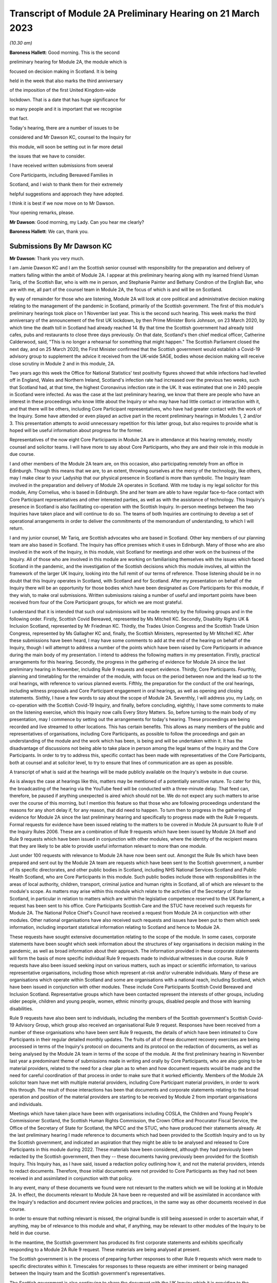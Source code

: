 Transcript of Module 2A Preliminary Hearing on 21 March 2023
============================================================

*(10.30 am)*

**Baroness Hallett**: Good morning.    This is the second

preliminary hearing for Module 2A, the module which is

focused on decision making in Scotland.        It is being

held in the week that also marks the third anniversary

of the imposition of the first United Kingdom-wide

lockdown.    That is a date that has huge significance for

so many people and it is important that we recognise

that fact.

Today's hearing, there are a number of issues to be

considered and Mr Dawson KC, counsel to the Inquiry for

this module, will soon be setting out in far more detail

the issues that we have to consider.

I have received written submissions from several

Core Participants, including Bereaved Families in

Scotland, and I wish to thank them for their extremely

helpful suggestions and approach they have adopted.

I think it is best if we now move on to Mr Dawson.

Your opening remarks, please.

**Mr Dawson**: Good morning, my Lady.       Can you hear me clearly?

**Baroness Hallett**: We can, thank you.

Submissions By Mr Dawson KC
---------------------------

**Mr Dawson**: Thank you very much.

I am Jamie Dawson KC and I am the Scottish senior counsel with responsibility for the preparation and delivery of matters falling within the ambit of Module 2A.    I appear at this preliminary hearing along with my learned friend Usman Tariq, of the Scottish Bar, who is with me in person, and Stephanie Painter and Bethany Condron of the English Bar, who are with me, all part of the counsel team in Module 2A, the focus of which is and will be on Scotland.

By way of remainder for those who are listening, Module 2A will look at core political and administrative decision making relating to the management of the pandemic in Scotland, primarily of the Scottish government.   The first of this module's preliminary hearings took place on 1 November last year.     This is the second such hearing. This week marks the third anniversary of the announcement of the first UK lockdown, by then Prime Minister Boris Johnson, on 23 March 2020, by which time the death toll in Scotland had already reached 14. By that time the Scottish government had already told cafes, pubs and restaurants to close three days previously.   On that date, Scotland's then chief medical officer, Catherine Calderwood, said, "This is no longer a rehearsal for something that might happen." The Scottish Parliament closed the next day, and on 25 March 2020, the First Minister confirmed that the Scottish government would establish a Covid-19 advisory group to supplement the advice it received from the UK-wide SAGE, bodies whose decision making will receive close scrutiny in Module 2 and in this module, 2A.

Two years ago this week the Office for National Statistics' test positivity figures showed that while infections had levelled off in England, Wales and Northern Ireland, Scotland's infection rate had increased over the previous two weeks, such that Scotland had, at that time, the highest Coronavirus infection rate in the UK.   It was estimated that one in 240 people in Scotland were infected. As was the case at the last preliminary hearing, we know that there are people who have an interest in these proceedings who know little about the Inquiry or who may have had little contact or interaction with it, and that there will be others, including Core Participant representatives, who have had greater contact with the work of the Inquiry. Some have attended or even played an active part in the recent preliminary hearings in Modules 1, 2 and/or 3.   This presentation attempts to avoid unnecessary repetition for this latter group, but also requires to provide what is hoped will be useful information about progress for the former.

Representatives of the now eight Core Participants in Module 2A are in attendance at this hearing remotely, mostly counsel and solicitor teams.   I will have more to say about Core Participants, who they are and their role in this module in due course.

I and other members of the Module 2A team are, on this occasion, also participating remotely from an office in Edinburgh.   Though this means that we are, to an extent, throwing ourselves at the mercy of the technology, like others, may I make clear to your Ladyship that our physical presence in Scotland is more than symbolic.   The Inquiry team involved in the preparation and delivery of Module 2A operates in Scotland.   With me today is my legal solicitor for this module, Amy Cornelius, who is based in Edinburgh.    She and her team are able to have regular face-to-face contact with Core Participant representatives and other interested parties, as well as with the assistance of technology. This Inquiry's presence in Scotland is also facilitating co-operation with the Scottish Inquiry. In-person meetings between the two Inquiries have taken place and will continue to do so. The teams of both Inquiries are continuing to develop a set of operational arrangements in order to deliver the commitments of the memorandum of understanding, to which I will return.

I and my junior counsel, Mr Tariq, are Scottish advocates who are based in Scotland.   Other key members of our planning team are also based in Scotland.    The Inquiry has office premises which it uses in Edinburgh. Many of those who are also involved in the work of the Inquiry, in this module, visit Scotland for meetings and other work on the business of the Inquiry.     All of those who are involved in this module are working on familiarising themselves with the issues which faced Scotland in the pandemic, and the investigation of the Scottish decisions which this module involves, all within the framework of the larger UK Inquiry, looking into the full remit of our terms of reference. Those listening should be in no doubt that this Inquiry operates in Scotland, with Scotland and for Scotland. After my presentation on behalf of the Inquiry there will be an opportunity for those bodies which have been designated as Core Participants for this module, if they wish, to make oral submissions.    Written submissions raising a number of useful and important points have been received from four of the Core Participant groups, for which we are most grateful.

I understand that it is intended that such oral submissions will be made remotely by the following groups and in the following order.       Firstly, Scottish Covid Bereaved, represented by Ms Mitchell KC. Secondly, Disability Rights UK & Inclusion Scotland, represented by Mr Friedman KC.       Thirdly, the Trades Union Congress and the Scottish Trade Union Congress, represented by Ms Gallagher KC and, finally, the Scottish Ministers, represented by Mr Mitchell KC. After these submissions have been heard, I may have some comments to add at the end of the hearing on behalf of the Inquiry, though I will attempt to address a number of the points which have been raised by Core Participants in advance during the main body of my presentation. I intend to address the following matters in my presentation.   Firstly, practical arrangements for this hearing.   Secondly, the progress in the gathering of evidence for Module 2A since the last preliminary hearing in November, including Rule 9 requests and expert evidence.   Thirdly, Core Participants.      Fourthly, planning and timetabling for the remainder of the module, with focus on the period between now and the lead up to the oral hearings, with reference to various planned events.   Fifthly, the preparation for the conduct of the oral hearings, including witness proposals and Core Participant engagement in oral hearings, as well as opening and closing statements. Sixthly, I have a few words to say about the scope of Module 2A.   Seventhly, I will address you, my Lady, on co-operation with the Scottish Covid-19 Inquiry, and finally, before concluding, eighthly, I have some comments to make on the listening exercise, which this Inquiry now calls Every Story Matters. So, before turning to the main body of my presentation, may I commence by setting out the arrangements for today's hearing. These proceedings are being recorded and live streamed to other locations.   This has certain benefits. This allows as many members of the public and representatives of organisations, including Core Participants, as possible to follow the proceedings and gain an understanding of the module and the work which has been, is being and will be undertaken within it. It has the disadvantage of discussions not being able to take place in person among the legal teams of the Inquiry and the Core Participants.   In order to try to address this, specific contact has been made with representatives of the Core Participants, both at counsel and at solicitor level, to try to ensure that lines of communication are as open as possible.

A transcript of what is said at the hearings will be made publicly available on the Inquiry's website in due course.

As is always the case at hearings like this, matters may be mentioned of a potentially sensitive nature.     To cater for this, the broadcasting of the hearing via the YouTube feed will be conducted with a three-minute delay.    That feed can, therefore, be paused if anything unexpected is aired which should not be.   We do not expect any such matters to arise over the course of this morning, but I mention this feature so that those who are following proceedings understand the reasons for any short delay if, for any reason, that did need to happen. To turn then to progress in the gathering of evidence for Module 2A since the last preliminary hearing and specifically to progress made with the Rule 9 requests. Formal requests for evidence have been issued relating to the matters to be covered in Module 2A pursuant to Rule 9 of the Inquiry Rules 2006.     These are a combination of Rule 9 requests which have been issued by Module 2A itself and Rule 9 requests which have been issued in conjunction with other modules, where the identity of the recipient means that they are likely to be able to provide useful information relevant to more than one module.

Just under 100 requests with relevance to Module 2A have now been sent out.   Amongst the Rule 9s which have been prepared and sent out by the Module 2A team are requests which have been sent to the Scottish government, a number of its specific directorates, and other public bodies in Scotland, including NHS National Services Scotland and Public Health Scotland, who are Core Participants in this module.   Such public bodies include those with responsibilities in the areas of local authority, children, transport, criminal justice and human rights in Scotland, all of which are relevant to the module's scope. As matters may arise within this module which relate to the activities of the Secretary of State for Scotland, in particular in relation to matters which are within the legislative competence reserved to the UK Parliament, a request has been sent to his office. Core Participants Scottish Care and the STUC have received such requests for Module 2A.   The National Police Chief's Council have received a request from Module 2A in conjunction with other modules. Other national organisations have also received such requests and issues have been put to them which seek information, including important statistical information relating to Scotland and hence to Module 2A.

These requests have sought extensive documentation relating to the scope of the module.   In some cases, corporate statements have been sought which seek information about the structures of key organisations in decision making in the pandemic, as well as broad information about their approach. The information provided in these corporate statements will form the basis of more specific individual Rule 9 requests made to individual witnesses in due course. Rule 9 requests have also been issued seeking input on various matters, such as impact or scientific information, to various representative organisations, including those which represent at-risk and/or vulnerable individuals.   Many of these are organisations which operate within Scotland and some are organisations with a national reach, including Scotland, which have been issued in conjunction with other modules.     These include Core Participants Scottish Covid Bereaved and Inclusion Scotland.   Representative groups which have been contacted represent the interests of other groups, including older people, children and young people, women, ethnic minority groups, disabled people and those with learning disabilities.

Rule 9 requests have also been sent to individuals, including the members of the Scottish government's Scottish Covid-19 Advisory Group, which group also received an organisational Rule 9 request.   Responses have been received from a number of these organisations who have been sent Rule 9 requests, the details of which have been intimated to Core Participants in their regular detailed monthly updates. The fruits of all of these document recovery exercises are being processed in terms of the Inquiry's protocol on documents and its protocol on the redaction of documents, as well as being analysed by the Module 2A team in terms of the scope of the module. At the first preliminary hearing in November last year a predominant theme of submissions made in writing and orally by Core Participants, who are also going to be material providers, related to the need for a clear plan as to when and how document requests would be made and the need for careful coordination of that process in order to make sure that it worked efficiently. Members of the Module 2A solicitor team have met with multiple material providers, including Core Participant material providers, in order to work this through.   The result of those interactions has been that documents and corporate statements relating to the broad operation and position of the material providers are starting to be received by Module 2 from important organisations and individuals.

Meetings which have taken place have been with organisations including COSLA, the Children and Young People's Commissioner Scotland, the Scottish Human Rights Commission, the Crown Office and Procurator Fiscal Service, the Office of the Secretary of State for Scotland, the NPCC and the STUC, who have produced their statements already. At the last preliminary hearing I made reference to documents which had been provided to the Scottish Inquiry and to us by the Scottish government, and indicated an aspiration that they might be able to be analysed and released to Core Participants in this module during 2022. These materials have been considered, although they had previously been redacted by the Scottish government, then they -- these documents having previously been provided for the Scottish Inquiry.    This Inquiry has, as I have said, issued a redaction policy outlining how it, and not the material providers, intends to redact documents.   Therefore, those initial documents were not provided to Core Participants as they had not been received in and assimilated in conjunction with that policy.

In any event, many of these documents we found were not relevant to the matters which we will be looking at in Module 2A.   In effect, the documents relevant to Module 2A have been re-requested and will be assimilated in accordance with the Inquiry's redaction and document review policies and practices, in the same way as other documents received in due course.

In order to ensure that nothing relevant is missed, the original bundle is still being assessed in order to ascertain what, if anything, may be of relevance to this module and what, if anything, may be relevant to other modules of the Inquiry to be held in due course.

In the meantime, the Scottish government has produced its first corporate statements and exhibits specifically responding to a Module 2A Rule 9 request. These materials are being analysed at present.

The Scottish government is in the process of preparing further responses to other Rule 9 requests which were made to specific directorates within it. Timescales for responses to these requests are either imminent or being managed between the Inquiry team and the Scottish government's representatives.

The Scottish government is also continuing to share the document with the UK Inquiry which it is providing to the Scottish Inquiry.   It is also being analysed -- these documents are also being analysed by us for their relevance to matters being looked at in Module 2A.    Any material produced in that way, whether relevant for Module 2A or not, will also be available for other modules of our Inquiry, both now and in the future.

All of this work will lead to documents received from the Scottish government via any of these routes which are relevant to Module 2A being disclosed to Core Participants in this module in due course. At the last preliminary hearing submissions were made by the TUC and others in connection with the importance of assessing the impact of the pandemic and, indeed, the impact of measures taken by the government in Scotland to seek to reduce transmission, in particular, on various sectors of society, including those at risk, the vulnerable, including minority ethnic groups. We agree that, as part of our assessment of the appropriateness of the high level of political decisions and measures taken by the government in Scotland to control the pandemic, it will be necessary to assess the extent to which appropriate account was taken of the impact which existing measures were having or had had on transmission and outcome.

As we intimated at the last preliminary hearing, detailed consideration of the impact of the pandemic on specific areas of national life will come in subsequent modules.   However, as a basis for our understanding of the impact of the decisions with which this module is concerned, we have sought input so far from 51 organisations which are representatives of different sectors of Scottish society, seeking their views, amongst other things, on the impact on these sectors of the pandemic but also the impact of those decisions. Statistical evidence, both in the form of raw data and also expert analysis of it will, we anticipate, also provide us with important insights into these issues. In our counsel to the Inquiry note issued to Core Participants in advance of this preliminary hearing we asked Core Participants to propose the identities of organisations to which further Rule 9 requests might be issued.    Some have very helpfully done so.   Including Scottish Covid Bereaved and the TUC, STUC. Some of these are receiving active further consideration but I can provide the following information which I hope to be relevant to the suggestions which have been made:

The Core Participants have provided details of experts in various fields, either based on the fact that they provided advice for Scottish government or on the basis that they have provided commentary on the political decisions taken to control the pandemic in Scotland.

These suggestions are all helpful and will be or have been considered.   The details of their roles, relevant publications and the explanations as to what the Core Participants think these potential witnesses might add to the module are all particularly helpful. Some, like Professor Stephen Reicher have already been contacted by the Inquiry for a Rule 9 response. Similarly, suggestions have been provided as to ministers who might be contacted for individual Rule 9 responses in this module.   An analysis has already been done by the module team of key ministerial decision makers within and advisers to Scottish government, which has been cross-referenced with these helpful CP proposals. As regards organisations which may be able to provide information about the impact of political decisions on ethnic minorities and other matters which may fall within the scope of this module, various helpful suggestions have been made by our Core Participants about groups that might be contacted in this regard.    Module 2A has already sent Rule 9 requests to the Coalition for Racial Equality and Rights, a group which aims to tackle structural racism in Scotland, and Black and ... [Minority] Infrastructure Scotland, a Scotland-wide umbrella body for ethnic minority voluntary organisations.    Both groups were represented on the Expert Reference Group on Covid-19 and Ethnicity, established by the Scottish government, which was disbanded in November 2020. Both groups have published in connection with aspects of the pandemic and its effects on ethnic minority groups in Scotland, which suggest to us that they may well be of assistance to the Inquiry in connection with this important aspect of our module. A similar request has been sent to the Runnymede Trust, a leading think tank on matters relating to race in the UK.     That organisation publishes materials relating to Scotland, and so we believe also that it may be able to contribute to the Inquiry's work in this part of this module. Scottish Covid Bereaved have made the helpful suggestion that we seek input from various organisations in Scotland which work on behalf of refugees and asylum seekers, including Refugees for Justice, which we have not done to date.   That is an organisation, as we understand it, of asylum seekers and refugees which was formed in the aftermath of the Park Inn Hotel tragedy in June 2020, where an asylum seeker was shot dead by police in central Glasgow.

Scottish Covid Bereaved make the valid general point that they consider it to be of particular importance that this Inquiry looks at issues relating to immigration and asylum, given the fact that these are generally reserved matters and thus may well fall beyond the scope of the Scottish Inquiry. This point is, in our view, well made.    The issues of how these matters fall within the modular planning of the Inquiry as a whole is currently receiving active consideration by the Inquiry team.   We will, of course, keep Scottish Covid Bereaved and other Core Participants informed about progress in this regard. Similar considerations apply to suggestions helpfully made about charities which work in the field of homelessness in Scotland. The other suggestions made by Core Participants are being actively considered.   For some, whose area of interest is already being covered by other similar organisations, it may be that the possibility of contacting them will be reviewed once those other organisations have responded and an analysis can be undertaken of whether any additional material is required.   This appears to us to be the best way to balance thoroughness and avoid unnecessary expense in investigation, as your Ladyship requires to do.

The point appears to be well made, in our view, by the STUC, where they say that some of the national organisations who have been contacted by the Inquiry to this point may or may not be able to provide adequate information about Scotland or information specific enough about certain at-risk groups for our purposes in this module.   We accept the possibility that this assertion may prove to be right and we maintain an open mind to contacting other groups if the responses which we do receive prove inadequate for our purposes on these or other grounds. Examples of suggestions which have been helpfully made where we await the response of other groups include those made in the fields of women's rights, LGBT Youth Scotland, YouthLink Scotland, Alzheimer Scotland, and Care Home Relatives Scotland. I would like to make clear, however, both that these suggestions which have been made by Core Participants are very helpful, and that work has already been done on finding out more about these suggested organisations to the extent that they were not familiar to us already.

As far as expert evidence is concerned, draft expert reports which cover material relevant to Module 2A have been received from experts, firstly, in the field of political structures of devolution within the UK and mechanisms for inter-governmental decision making between the UK government and the devolved administrations during the pandemic, from Professor Ailsa Henderson from the University of Edinburgh, and, secondly, international data relating to the pandemic from Professor Thomas Hale from the University of Oxford. These are receiving consideration from the Inquiry legal teams and from the modern Module 2A legal team insofar as they relate to matters pertinent to its scope. A further report with some relevance to Module 2A instructed by Module 2 has been received concerning the decision-making structures of the UK government in an emergency.   The instruction of a similar report relating to the Scottish government is currently actively being considered. A report has been instructed but not yet received on the access to and use of data by the UK government and the devolved administrations during the Covid-19 pandemic from Gavin Freeguard, former programme director and head of data and transparency at the Institute for Government.   It is due to be received in draft form this month.    On receipt, we will analyse its content for the extent to which it covers Scottish issues potentially within his expertise arising in this module.     It will be necessary for us to adduce expert evidence on this important subject, be it from Mr Freeguard or otherwise.

Following disclosure of the draft expert reports which are relevant to Module 2A, Core Participants in this module will be invited to propose points of clarification or new matters to be raised with each expert.    Further information about that process and its timing will be provided to Core Participants in due course. In the preliminary in Module 2 you heard submissions my Lady about the need for an expert to deal with the issue of structural racism and discrimination.     In your note dated 9 March of this year you have dealt with submissions on this subject between paragraphs 14 and 37. Like the scope of Module 2, paragraph 3 of the outline scope for Module 2A indicates that in this module we will address the identification of vulnerable and other at-risk groups in Scotland and the assessment of the likely impact of the contemplated non-pharmaceutical interventions on such groups in light of existing inequalities.

In your ruling of 9 March you made clear that in Module 2A, as in other Module 2s, requests for evidence from relevant bodies or decision makers and those issued to representative organisations have sought information relating to the extent of pre-existing racism or other discrimination for vulnerable or at-risk groups as part of the exercise of investigating the extent to which and the reasons why those in those groups suffered a greater impact as a result of political decisions made around the management of the pandemic. At paragraph 32 of your ruling you concluded, my Lady, that it would be appropriate for an expert or experts to provide an opinion on the issue of pre-pandemic structural racism, with the caveat at paragraph 33 that it is not within the remit of the Inquiry to conduct an inquiry into institutional racism. At paragraph 37 you directed that the Inquiry team should look to the same issues relating to other forms of pre-existing discrimination.       Our proposal to you, my Lady, is that you adopt the same approach to the issue of pre-existing structural racism and other forms of discrimination in Scotland.    We wish to emphasise, my Lady, that this is an issue to which we are very alive in this module.     It is, as I have said, part of our outline scope, as it is for Module 2.     We are also alive to the fact that it gives rise to issues which, in our view, will merit separate and particular attention from a Scottish perspective.     This may arise from the different ethnic groups in Scotland, the different proportion of the Scottish population made up by people from ethnic minority backgrounds when compared to the rest of the UK, their particular circumstances and vulnerabilities, or the particular affects of infection on them. The different effects of the pandemic on this and other at-risk groups is recognised in chapter 7 of the Scottish government's report on Scotland's Wellbeing: The Impact of COVID-19, which states that: "The pandemic has produced disproportionate impacts across a range of outcomes for a number of groups. These include households on low incomes or in poverty, low-paid workers, children and young people, older people, disabled people, minority ethnic groups and women.     These groups also overlap, which may compound the impact its for some." As I have indicated, the impact in this area has already been addressed in Rule 9s which have gone out to relevant organisations we believe with knowledge of the position in Scotland.   Each of the directorates of the Scottish government and the Scottish government itself have been asked about what regard was had to groups with protected characteristics and other at-risk or vulnerable people, including ethnic minority groups, both in making decisions about non-pharmaceutical interventions and also in enacting legislation and regulations. The Rule 9 sent to the Scottish government's Equality, Inclusion and Human Rights Directorate included more detailed questions about consideration of protected characteristic groups. Other individuals and groups outside of Scottish government, including the Scottish Covid-19 Advisory Group, the Chief Medical Officer for Scotland, the Children and Young People's Commissioner Scotland, the STUC, COSLA, NHS NSS and Public Health Scotland have been asked what information they compiled relating to those with protected characteristics and other at-risk or vulnerable groups, what information or advice they provided to the Scottish government in that regard, and details of any other communications they had with the Scottish government about these groups. Whether a thorough investigation of the impact of high-level political decision making on these outcomes will be assisted by an expert instructed in common with other modules, or whether it will require an expert who looks at the particular Scottish considerations will be a matter which will be given our careful attention. Thus, we invite that you direct, as in Module 2, that expert evidence should be commissioned in connection with pre-existing structural racism in Scotland and that consideration be given by Module 2A Inquiry team as to whether this should be achieved by the instruction of the same expert or experts as will be instructed for Module 2 or a separate expert or experts. A similar direction relating to the issue of other forms of pre-existing discrimination can also be made, we say, with a similar direction as to consideration being given to the identity of the expert or experts who might opine on Scottish issues in that regard. In general terms, experts have thus been instructed to provide reports on matters which stretch across modules where appropriate.   We are, however, alive to the possibility that particular considerations arise in the Scottish context which may, for various reasons, require the instruction of separate experts, either because of those different considerations and/or the limitation of the ability of cross-modular experts to opine on them.

So far the majority of the helpful suggestions which have been made by Core Participants have been for factual witnesses, whom they say the Inquiry should approach for evidence.

We would be happy to receive informal suggestions from Core Participants as to experts whom they suggest the Inquiry should consider instructing for expert input into Module 2A, either by way of an area which may merit separate consideration in Scotland and/or by way of specific individuals who might be suitably qualified to perform that role.

These will, of course, be considered in accordance with the obligation that we have to consider fairness and economy under section 17 of the 2005 Act.

My Lady, I now intend to move on to saying something about my next section, which relates to Core Participants.

Since the first preliminary hearing in November, Core Participants status for Module 2A was granted jointly to Disability Rights UK and Inclusion Scotland on 16 November of last year.

In your determination granting their application you reiterated, my Lady, the importance to the module of the investigation to the extent to which the Scottish government considered at-risk people, including disabled people, when making decisions in response to the pandemic.

You specifically repeated your ongoing commitment, as set out in the terms of reference and indeed your opening statement, that inequalities will be at the forefront of the Inquiry's investigations.

Both organisations are represented at this hearing by Mr Friedman KC, who has submitted a helpful and full submission about his clients' aspirations and suggestions for the module, which have been and continue to be taken into account and acted upon. In addition, on 10 February of this year, your Ladyship issued a supplemental determination confirming that the designation of the TUC and the STUC which had previously been made was a joint designation, as more detail about the particular roles, constitutions and practices of those bodies became apparent.     They are both represented at this hearing by my learned friend Ms Gallagher KC, who has also provided a helpful and full written submission. At the preliminary hearing in November last year the Core Participants rightly wished to be appraised as to how the Inquiry intended to keep them informed about the progress of the Inquiry team in this module.    The legal team has provided monthly updates in December of last year and in January and February of this year.    These have provided detailed explanations of the work which has been done and the progress which has been achieved in this module over that period.

As I have said, those Core Participants who are also material providers, have been consulted with by the Inquiry staff around the way in which the Inquiry wishes them to produce their documents as they requested should happen at the time of the last preliminary hearing in November. I will come to timetabling in a moment, which will include certain information specifically relevant to Core Participants in this module, but I would like to make it clear to the Core Participants that the preliminary hearings are not the only opportunity for them to contribute and make suggestions about the operation of this module.   Lines of communications have been established, in particular at solicitor and counsel levels, and we invite the representatives of Core Participants to use those methods to approach us with suggestions as to how they might contribute further to the process. To move, then, to planning and timetabling for the remainder of the module, and specifically the period between now and the lead-up to the oral hearings.

At the last preliminary hearing, Core Participants were understandably keen that we should set out our plan as to when the public hearings in Module 2A would take place.   A particular consideration which applied to Scotland, the Scottish Core Participants, and the Scottish public, relates to the coordination of the hearings of the two Inquiries so as to enable engagement with each. For various reasons, the timetabling of each has a fresh complexion.    Necessary changes to the timetabling for Module 1 in our Inquiry have resulted in this Inquiry's overall timetable being altered from our initial projections.    Your Ladyship made rulings regarding the timetabling of Modules 1 and 2 on 17 February and 9 March of this year respectively, which rulings can be viewed on the Inquiry website.     The need for a clear planning is, however, appreciated. Therefore, subject to submissions which you may hear from Core Participant representatives, we propose that the Module 2A evidential hearings should commence on 15 January 2024. It remains our plan that those Module 2A hearings will last for three weeks.   More precise plans as to which witnesses will give evidence on which days will be announced in due course, when further consideration and analysis of the evidence being gathered by the Inquiry permits.

The UK and Scottish Inquiry teams have shared their respective timetables, including the proposed dates for the Module 2A hearings in January 2024.    As far as the UK Inquiry team is aware, the Scottish Inquiry's current plan means that it will not sit at the time of these planned Module 2A substantive hearings.    The teams of both Inquiries continue to have regular communications to monitor the development of their respective timetables.

As we intimated at the last preliminary hearing, to facilitate access for and engagement by the Scottish public in those hearings, the public hearings in Module 2A will take place in Scotland.    The Inquiry is looking into possible hearing venues in Scotland.    I can assure you, my Lady, and in particular those who represent vulnerable or infirm groups, that those discussions have been giving and will give careful consideration to the need for minimum inconvenience for and any particular needs of those who may wish to attend those hearings.   For those who cannot or did not wish to, the intention is that those hearings, like this one, will be live streamed online and that transcripts will be made publicly available via the Inquiry's website. The Inquiry will also upload recordings of hearings to the Inquiry's website and YouTube channel.

Before that time, the work of the Inquiry in preparation for those hearings will continue.   There are a number of other planned events in order to maximise the involvement of Core Participants, and ultimately to assist in our fulfilment of our terms of reference. Before outlining our current thinking in that regard it may be worth pointing out that we consider it inevitable that there may be slight variations in the way in which we propose that each Module 2 and its submodules will be conducted, both with regard to the issues which each module and submodule seeks to resolve, which differ in each of the four nations of the UK, and the way in which the procedure might best serve each of these issues being properly and fully addressed. There may be a number of legitimate reasons for this, such as the timing of the hearings, practicality, the different issues which fall to be addressed in each part of the UK, both generally and at the hearings, the number and variety of material providers and decision makers, the volume of material, and the number and interest of Core Participants, which are different in each of the four submodules.

Though such differences may occur, consistency in the treatment of each of the four nations of the UK is, in our submission, achieved by the broad consistency of the outlined scopes in each and the commitment in each to important underlying principles, such as the need to permit participation in the process by those who have been accorded Core Participant status, which is reflected by each module, providing means by which Core Participants may participate beyond what is laid out in the Inquiry Rules 2006. In this module it is intended in the first instance that we will distribute a list of issues which we intend to address in Module 2A.   In the first instance we propose this will be issued to Core Participants, who will be invited to provide comments and suggested alterations and additions to them.   The list of issues will be a refined version of what issues we think arise for determination by the Inquiry in Scotland under each section of the outline Module 2A scope, the various parts of which were set out by me at the last preliminary hearing and the terms of which are available publicly on the Inquiry website. In paragraph 13 of your ruling of 9 March, issued after Module 2, you directed that the proposed issues for that module should be issued to Core Participants for their comment by 28 April of this year.

We propose that you should direct that this should happen for Module 2A and that a list of issues should be issued to Core Participants by 12 May of this year. Suggestions made by Core Participants will be considered by the Inquiry team and the list of issues will be extended and amended accordingly.

Over this period and going forward, documents which have been assessed as being relevant to the scope of Module 2A and which have gone through the Inquiry's redaction process will be issued to Core Participants via the Inquiry's Relativity system.   These will, in due course, include corporate statements and associated exhibits as well as relevant documents which have been disclosed. In order to speed this process up, the Inquiry is now in a position to use an automated process of redaction of names which have been identified as irrelevant to the Inquiry's investigations. Over this period the Inquiry will continue to assess the content of corporate statements and associated documents.   Depending on the content of these, it may be that further Rule 9s are issued to witnesses or additional corporate statements sought thereafter in preparation for the hearings commencing in January of next year.

This process will also inform the compilation of individual Rule 9 requests which we anticipate will start to be sent out in June of this year in this module.

It is hoped that, as was the case in our organisational Rule 9s, this approach will enable the matters covered in the Rule 9s to be better informed, more focused, thus easier for the witness in question to engage with and more likely to get to the nub of the issues with which this module is concerned. In addition to the documents which will be released to Core Participants periodically, individual witness statements will be released to Core Participants in due course to enable preparation for their input into the hearings in January 2024. Depending on timing and the content of each individual statement, it may be that additional matters will be put to individual witnesses, to which responses will be collated and distributed to Core Participants. For the sake of clarity, and in response to a point made orally by Scottish Covid Bereaved at the Module 2 preliminary hearing, it is intended that individual Rule 9 requests will be issued in Module 2A to the First Minister of Scotland, the Deputy First Minister and to the Secretary of State for Scotland and to multiple cabinet secretaries of the Scottish government who played roles in high-level political and administrative decisions with which this module is concerned.

As I said, Rule 9 requests have already been issued to multiple Scottish government directorates.     Core Participants will be kept informed as to progress in monthly updates.   In addition, a proposed list of witnesses for the oral hearings will be issued to Core Participants in due course. Thus, as far as the preparation for and conduct of the oral hearings is concerned, I have something to say about witness proposals and Core Participant engagement in the oral hearings. As far as questions for witnesses are concerned, Core Participant representatives are aware of the provisions of Rule 10 and the procedures laid out there for the questioning of witnesses, which will be primarily conducted by Inquiry counsel, and the opportunity which is set out there for applications to made for questions to be asked by Core Participant representatives, in particular under Rule 10(4). In addition to the procedures laid out there and to the proposed list of witnesses for the Module 2 evidential hearings, which will be intimated to Core Participants, it is intended that Core Participants will be provided with an opportunity to suggest areas and lines of questioning which should be covered with each witness.

In your ruling issued after the Module 2 preliminary hearing, your Ladyship described an informal route by which Core Participants representatives could seek to persuade the Inquiry team that there are areas or issues which are of such centrality that they must be raised in the course of a witness' evidence. This suggestion had been raised at the hearing by Ms Mitchell KC for Scottish Covid Bereaved, amongst others.    In this module we also intend to adopt a similar informal approach among the counsel teams, details of which will be intimated to Core Participants when we get nearer to the time of the hearings. Though the various procedures which we currently have in mind, as I have outlined, are all designed to try to maximise progress and Core Participant involvement in the Inquiry's work throughout, and not just when hearings are held, we propose a third preliminary hearing for Module 2A be held in late October or early November of this year, with the precise date to be fixed in due course.      At that hearing, a full update can be given on progress and the plans for the evidential hearings which will follow around two to three months later.

As far as opening and closing statements are concerned, the Inquiry Rules also include provision under Rule 11 for Core Participant legal representatives or, indeed, unrepresented Core Participants to make opening and closing statements.

As in other modules, the intention in Module 2A is that counsel to the Inquiry will make an opening statement at the commencement of the public hearings. It is unlikely that there will be a closing statement. Core Participants or other legal representatives who wish to make opening and/or closing statements will, of course, be permitted to do so.

However, counsel to the Inquiry will be inviting the Chair to impose strict time limits on these in order to ensure maximum efficiency in the limited hearing time.

As I have set out, the approach to Core Participant participation in this module is to seek to facilitate it throughout, as opposed to in the limited circumstances which are permitted by the rules.     It is hoped that by the time of the hearings, the positions of the Core Participants and those whom they represent, as well as the issues which they would like to have ventilated, will be well known and will have been integrated, so far as it is considered appropriate to do so within the Inquiry's investigative procedures.

My Lady, I have a little to say in response to some comments made in the Core Participant submissions -- written submissions about the scope of Module 2A. A good deal of time was spent at the first preliminary hearing last year talking about the scope of the module. I do not wish to rehearse the detail of that submission now but reiterate that the scope was then, and remains, reactive to the evidence which we have uncovered and to the helpful suggestions of Core Participants.   It will be expanded upon and developed in the list of issues to which I have already made reference. Matters which relate to scope have been raised in the notes produced by Core Participants for the purposes of this hearing, including the issue of structural racism and other structural inequalities in Scottish society, the particular threats posed by Covid-19 to the disabled community in Scotland, the extent to which the views of disabled groups were taken into account during political decision making in the pandemic in Scotland, and others.   I have touched upon the approach being taken to a number of these areas already.   They are all helpful and are all being considered alongside the list of issues which will, as I say, be released to Core Participants in early course.

As we said at the first preliminary hearing in this module, it is part of the duty of this Inquiry to get to the truth of what happened in Scotland and why, to examine and analyse the evidence about what decision making took place, what its justification was and what its effects were, to expose those responsible to scrutiny and to uncover wrong decisions and any significant errors of judgments, and to do what we can to make sure lessons may properly be learned in the interests of the Scottish public as a whole. Though areas of specific interests to our Core Participants, in particular the impact on certain at-risk and vulnerable groups, are an important part of our remit in this module, which is largely why these groups have been accorded Core Participant status, their specific and important interests form part of this wider remit. To move then, my Lady, to my next topic, which is co-operation with the Scottish Covid-19 Inquiry. Another matter of priority for Core Participants, understandably, at the last preliminary hearing in November last year, was to receive some clarity as to how the Inquiry intended to go about fulfilling its obligation to co-operate and minimise duplication with the Scottish Inquiry.

At the preliminary hearing for Module 2, Scottish Covid Bereaved's counsel, Mr McCaffery, sought confirmation from the Inquiry that it remained truly independent from the Scottish Inquiry.    As you did during the course of the Module 2 hearing, my Lady, the Inquiry team working on this module would wish to reiterate the investigation of the matters falling within our remit and the ultimate discharge of the terms of reference with which we are concerned, is being and will be conducted entirely independently.

We decide independently what information we wish to see and from whom, what questions we ask and to whom, in order fully to discharge our remit.    Material is and will be analysed independently, both at the Scottish Inquiry and of the parties involved in making a contribution to this Inquiry.    Ultimately, the analysis and the assessment of the evidence which we have gathered in both written and oral form will be assessed entirely independently by you, with the support of your Inquiry team.

I gave a commitment to that effect at the first preliminary hearing, and that has been and will continue to be the case, as our separate terms of reference demand.

However, those terms of reference also require that we seek to minimise duplication of investigation, evidence gathering and, ultimately, reporting, and impose a requirement to liaise with, in our case, the Scottish Inquiry before embarking upon investigations.

Thus, in the exercise of our independent obligation to investigate, analyse and report, we are obliged to take these steps in order to work efficiently and have regard to avoiding unnecessary public expense. At the last preliminary hearing, Core Participants were rightly keen that we provide an update as to how that obligation was being and was planned to be observed.   The obligation extends not only to a requirement to seek to minimise duplication, but also to set out publicly how we intend to do so. At that time we were able to indicate that a memorandum of understanding was in draft form and was being discussed by the two Inquiries.   At that time progress with that and other related practical arrangements was on hold due to the resignation of the former Chair of that Inquiry and the fact that a new Chair had only recently been appointed.   In addition, certain key positions within that Inquiry required to be filled before the arrangements between the two Inquiries could be taken forward.   I am pleased to say, my Lady, that the final memorandum of understanding was signed by the secretariats of each Inquiry on 23 February of this year.   A copy can be viewed on our website.

This is an important document both for this module and for modules to come.   As it is necessary for it to be able to have application across a number of different common areas which will be investigated by both Inquiries and not just the political decision making being addressed in this module, the document has been drafted in a way such that it can be applied across the whole of the two Inquiries, taking into account the fact that each Inquiry has the right to choose, independently, how to structure and conduct the discharge of its own terms of reference. This is not to say that it does not contain a number of important practical commitments.   It does.    For example, at the last preliminary hearing, Core Participants who are also material providers were keen that clear structures were put in place so that efforts made to respond to Rule 9 requests issued by us or Rule 8 requests issued by the Scottish Inquiry did not result in duplication of work and expense, given that, to a considerable extent, they may be looking for the same or very similar material. This forms part of the commitment given paragraph 9 of the memorandum of understanding.   The details of the numerous Rule 9 requests sent out by this Inquiry, to which I have already made reference, have been intimated to the Scottish Inquiry so that it can take account as it sees fit of requests already made by this Inquiry, in order to provide clarity to and to ease the burden on material providers.

The Module 2A team have already taken into account the terms of Rule 8 requests made by the Scottish Inquiry when the Module 2A team has been preparing Rule 9 requests for any Scottish organisations who have already received a request from the Scottish Inquiry. In discussions with material providers about deadlines for responding to Rule 9 requests, the Module 2A team has already taken into account any deadlines which the material provider is also working to with the Scottish Inquiry.   In addition to this, it is clear that more detailed arrangements and plans will need to be made both for this module in its dealings with the Scottish Inquiry and those which follow. Progress on this has awaited the outcome of the substantial work done within the Scottish Inquiry about the way in which it intends to deliver its terms of reference under its new chairmanship, with a changed Inquiry team and indeed, we assume, to adjust its approach to its slightly altered terms of reference.

Despite this very necessary work, the solicitor teams of both Inquiries have continued to work and are currently working together in order to develop a set of operational arrangements, to deliver the commitments of the memorandum of understanding.

Those operational arrangements will include but not be limited to the sharing of timetabling and plans, the detailed process for document recovery and the redaction of documents.

The solicitor teams meet regularly.    On Wednesday last week the Scottish Inquiry published some details about its plans, which included the adoption of a thematic approach based on the three themes of: health and social care; education and young people; and finance, business and welfare.    They announced that for each of these themes the Scottish Inquiry will look, first, at the impact of the pandemic, then the implementation of measures, and finally, key decision making.

It is anticipated by our team that, in light of that, further operational arrangements will now be able to be finalised.   It seems to us not unreasonable to assume that as our Inquiry will start with preparedness and political decision making in Scotland in modules 1 and Module 2A respectively, that this Inquiry will address those matters first, given that the Scottish Inquiry appears to be dealing with them later in their agenda.

Core Participants will be kept informed about our progress and in our monthly updates issued by the team working on this module, which tends to take the lead on these matters.

Wider public communications will also be issued by both Inquiries when significant steps forward have been made.   A key part of the ongoing operational discussions relates to the extent to which material can be shared between the two Inquiries.   The attractions of evidence sharing include the minimising of duplication, the material providers in the gathering of evidence, and the minimisation of effort in assessment on the part of the Inquiries and others, in particular Core Participants. Submissions in that regard have been made by some of the Core Participants in this module.

The sharing of evidential material, however, involves complex, legal issues relating to data protection and also a number of considerable practical and technical issues arising, in particular, from the fact that the Inquiries have different terms of reference and different approaches to the way in which they intend to discharge them.    At this stage I can simply intimate to you, my Lady, and to Core Participants, that these complex matters are receiving careful attention by both Inquiries.   Core Participants will, of course, be kept informed as to progress.

As we have decided to look at the preparedness for the pandemic, including in Scotland, in Module 1, and the key political decisions made in Scotland as part of Module 2A, and the Scottish Inquiry has adopted a different structure which will look at these matters later, it is likely that our investigations will be the first to uncover material which is specifically relevant to these areas. The analysis of it and any relevant recommendations flowing from that will be available to the Scottish Inquiry by the time this Inquiry publishes its report of matters falling within the remit of this module.    To that extent, the Scottish Inquiry will have the ability to make use of it.   The extent to which it does so is, of course, entirely a matter for Lord Brailsford and his team.   The arrangements which have been and are being put in place, my Lady, are designed to provide them with the opportunity to do so as fully as possible and to comply with our obligation to minimise duplication. To move then onto our listening exercise, which we call Every Story Matters, and the important issue of commemoration.

Every Story Matters is the name which will be given to the Inquiry's listening exercise, through which individuals will be able to communicate to us their experiences of the pandemic.

In response to submissions heard by you in the Module 1 preliminary hearing, further information was made available in the Inquiry's March newsletter about the detailed plans for this exercise, which can be accessed on the Inquiry website.    The Inquiry has committed to providing different ways for people to share their story, including a web form with a save and come back feature, a phone line, a paper form, and in-person sessions, which will be designed to reach seldom heard or under-represented groups. In addition, the Inquiry intends to hold community listening events across the UK, which will include you, my Lady, attending listening sessions of the Inquiry along with other members of the Inquiry staff.    These will be launched later this year.   The Inquiry has committed to adopting a trauma-informed approach to this exercise and will provide emotional support. A note with further detail on the operation of Every Story Matters was issued by the Inquiry solicitor in January and is available via the Inquiry website.   The Inquiry team is grateful to all of those who recently participated in the webinar on Every Story Matters which took place on 15 March and for all of the feedback which has been received in response to that exercise.

The Inquiry is particularly grateful for the feedback received from members of the Scottish Covid Bereaved group on 17 March.   This included a detailed analysis of aspects of Every Story Matters' planning, which the group liked, and useful practical suggestions as to what could be improved going forward. Their analysis drew attention once again to the careful balance to be struck between speed and reasonable thoroughness in this aspect of the Inquiry's work, to which others, such as Mr Friedman, have also made reference in their written submissions for this hearing. The detail of the feedback received from Scottish Covid Bereaved and other such feedback will, of course, be taken on board for future such webinars and future communications about Every Story Matters, as well as in the operation, ultimately, of the project. In order to fulfil its commitment to commemoration, the Inquiry has consulted widely on this issue.   The result is that you, my Lady, have decided that a tapestry should be created as a physical installation. Each panel will be created by a different artist, working with the particular community or communities to develop it.   The intention is for the first panels to be unveiled at the UK Inquiry's hearing centre in time for the first substantive hearings for Module 1 in June. These panels will be transportable to wherever we hold hearings in the UK, so people in Scotland will be able to see them if they attend a hearing or hearings in person. It is also planned that videos providing relevant insight into the harm and suffering caused by the pandemic will be shown at the start of each substantive session.   This will include the Module 2A substantive hearings in Scotland.   Further details are available within the solicitor to the Inquiry's note from January. For those who are in Scotland who are interested to know how best they can share their experience with both Inquiries, I can inform your Ladyship that teams in each Inquiry have been working together to prioritise the experience of people in Scotland when they are engaging with the listening projects with each Inquiry. These teams have explored and continue to explore a number of ways to make it as clear and simple as possible for people who share their experience with one or both of the Inquiries listening projects.    As I am sure your Ladyship will appreciate, this is not a simple task.   Given the sensitive nature of material which is likely to be shared and the need to be respectful of the confidentiality of that information, there are complex legal issues which need to be worked through.    The different remits of each Inquiry also need to be considered.

The need for these considerations to be observed, as well as the needs of those whom we wish to be able to participate for respect, dignity and sensitivity are at the forefront of those discussions.   Communications with members of the public about the two listening projects and their operation will require to be coordinated, and to minimise the risk of confusion and distress for the people of Scotland, of which we are acutely aware. The details of how this will be achieved will be explained as soon as we are able to do so.     The intention from our perspective is that Every Story Matters will go live around the same time as the evidential hearings begin, namely in June of this year. My Lady, having covered the main areas which I said I would cover, I have a few short concluding remarks. During the course of this presentation I have attempted to bring those with an interest in Module 2A up to speed with the developments in our investigations and progress, with particular regard to matters raised by our Core Participants and to set out a roadmap as to how we intend to progress going forward, up to the point of our evidential hearings, which will take place in Scotland and we propose should commence on 15 January 2024.

A further preliminary hearing for Module 2A we suggest should be held in late October or early November 2023, though I would reiterate that there will be both formal and informal opportunities for Core Participants to contribute to the work of the Inquiry in this module, who will be kept appraised of progress and what is expected of them in our monthly module updates before that time. May I, on behalf of the Module 2A team, offer our thanks for the very helpful contributions made by Core Participants to this hearing and the continued contribution of Core Participants and other material providers to the work of the module, which proceeds speedily but thoroughly. May I also particularly thank those who have contributed to the recent request made by the Inquiry team for stories to feed in to the commemoration exercise, in particular members of the Scottish Covid

Bereaved group.

Unless there are any other matters with which I can

assist your Ladyship further at this stage, I propose

that we break now and return for the Core Participant

representatives, who have indicated their willingness to

do so to make their submissions to you.

**Baroness Hallett**: I'm very grateful, Mr Dawson, thank you

very much indeed.

We will break now and return please at 11.55 am.

Thank you.

*(11.39 am)*

*(A short break)*

*(11.55 am)*

**Baroness Hallett**: Ms Mitchell.

Submissions By Ms Mitchell KC
-----------------------------

**Ms Mitchell**: Thank you, my Lady.   We are grateful to

counsel to the Inquiry for the detailed notes setting

out matters which are to be addressed in the second

preliminary hearing and, of course, for his submissions

this morning.

Module 2A, which will look at and make

recommendations on the Scottish government's core

political and administrative decision making in response

to the Covid-19 pandemic between January 2020 and

April 2022, is of course of the utmost importance to the Scottish Covid Bereaved.

The Scottish Covid Bereaved are pleased that the substantive oral hearings will take place in Scotland and look forward to the outcome of discussions with the Scottish Inquiry about the use of hearing venues in Scotland.   We are also grateful to the senior counsel to the Inquiry who has contacted me directly and made it clear he is keen to ensure a good line of communication, and he can be assured that we will definitely take him up on that offer. On behalf of the Scottish Covid Bereaved, we wish to make eight submissions on various issues.   We hope to keep those brief. (1) The oral hearing start date.   We note that the new date for the hearing of Module 2A is between January 2024 and February 2024, and that this Inquiry is trying to avoid clashes with the Scottish Inquiry. We understand from discussions with the Scottish Inquiry that the UK Inquiry is more likely to look at decisions from an overall -- an overview perspective, and that the Scottish Inquiry is likely to look at a more granular level at events and decisions which took place in Scotland. If, broadly, that is the way forward, it is imperative that the two Inquiries do not sit at the same time, in order that the Scottish Covid Bereaved can properly prepare for and appear at both those hearings.

Whilst this matter is, of course, particularly acute with Module 2A, relating as it does specifically to Scotland, the request that the Inquiry does not sit at the same time as the Scottish Inquiry overall relates not only to the timing of the Inquiry of Module 2A but also more generally to the hearing dates of both the Inquiries. (2) Co-operation with the Scottish Covid Inquiry. We note senior council's reiteration of the requirement that this Inquiry has to discharge its obligations independently, and we are grateful to senior counsel for placing that centrally to the submissions that he makes. The Scottish Covid Bereaved does understand that such independence does not require that the two Inquiries act without reference to each other and understand that co-operation is not only appropriate but, in fact, on occasion necessary to avoid significant duplication. We note the terms of understanding between both Inquiries.     As must be expected in such a document, this is a high-level paper, which doesn't explain the detail of day-to-day working arrangements.     We look forward to finding out more about the operational arrangements when progress is made.

Of particular importance to the Scottish Covid Bereaved legal team is to ensure that, insofar as possible, there will be as little duplication in relation to disclosure of documents, to avoid unnecessary duplication of work.

We would respectfully ask to be provided with more information in respect of the coordination of the listening exercises.    We appreciate and we hear what senior counsel says about the sensitivities involved and how difficult a task this will be.    We would be grateful if the Inquiries could confirm whether there are to be two separate recordings of information or will the Scottish Covid Bereaved be able to provide their story of experience to one Inquiry which can be used in the other.    We appreciate there are no doubt legal hurdles and issues of privacy to overcome in that regard.

What we would hope, however, is there is, first and foremost, consideration given to those who have lost loved ones in the Inquiry, so that they do not have to give their experiences twice, unless of course they want to.

We are grateful to the Inquiry as well for the acknowledgement of the input of the Scottish Covid Bereaved to date.

(3) Rule 9 requests.    We note the Rule 9 requests which have been made.   In counsel to the Inquiry's note it is stated that Module 2A has now issued 100 or more formal requests for evidence, including, we now note from this morning's hearing, the most senior members of the Scottish government.

A summary of the requests and an update on the responses is set out at annex A to the note that senior counsel provided.   As has already been foreshadowed, the Scottish Covid Bereaved have identified a number of organisations which it considers may have relevant evidence and where the issue of a Rule 9 request to those organisations may benefit Module 2A. Some of these organisations may have already been identified by the legal team for the Inquiry and a Rule 9 sent.   We would be grateful if the Inquiry could provide a note of a list of all the individuals and organisations to whom a formal request has been sent, in order for the Scottish Covid Bereaved to consider that list and to identify what it considers to be any omissions. Again, as senior counsel to the Inquiry has stated, we have already begun the process of submitting names of organisations, but presently have curtailed that in order to avoid suggesting organisations to whom Rule 9s have already been sent.   We are grateful to senior counsel to the Inquiry's comments in relation to suggestions, including that for Refugees for Justice.

Refugees for Justice -- who we understand, was refused Core Participant status in Scotland because issues of immigration asylum are reserved to Westminster -- are individuals, key members of the community, who were heavily impacted by Covid-19, both in terms of illness, isolation and lack of access to medical support and resources. The membership of Refugees for Justice were significantly involved at a grassroots level with asylum seekers who were moved from their safe accommodation to hotels.   Indeed, their leadership includes survivors of the stabbing at the Park Inn, an incident which you may come to hear of, and they are looking for answers to their questions of the treatment of asylum seekers during the pandemic.   They, along with other voices, we would submit, are far too often silenced, or indeed not heard at all, and during the days of Covid-19 they appear to be stuck in a parallel existence.    Clearly, if the Scottish Inquiry believes it cannot deal with this, then these are matters that, it is hoped, will be considered relevant to the UK Inquiry and, most importantly, this module.

The Scottish Covid Bereaved identified a number of other names which are in our note.   It may, of course, be that a number of these groups have already received Rule 9s, but we include Positive Action in Housing, Maryhill Integration Network, Scottish Refugee Council, Savan Refugees 4 Justice, JustRight Scotland and Shelter Scotland.   Saheliya, which is a black minority ethnic women mental health organisation too.

We note, further to submissions by this morning by senior counsel to the Inquiry, that two of our suggestions the Inquiry has already sent requests too, that being CRER and BEMIS. Other names of experts that we include may be useful are Professor Andrew Watterson, Professor Philip Taylor, Craig Anderson and Ian Mullen.   We have set out in some detail in our written submissions their areas of expertise and, if the Inquiry wants any assistance in getting into contact with any of these people, agents for the Scottish Covid Bereaved have indicated that they can provide those details. Moving on, (4) Disclosure. At the last preliminary hearing, Baroness Hallett responded to our submissions on the leaking of the former Health Secretary's Matt Hancock's disclosure of WhatsApp messages.   The families we represent welcome the Chair's recognition of the impact on the bereaved seeing WhatsApp messages being disclosed without any kind of notice.

The Chair assured the bereaved that this Inquiry will make every possible effort to ensure that they have investigated all messages and their content before completing any kind of examination on the role of the previous Secretary of State for Health.   But the Inquiry will consider that when all Mr Hancock's records have been disclosed. While we appreciate investigations are ongoing, the Scottish Covid Bereaved are anxious that answers to these questions are received to these questions as soon as possible. Bereaved families across the UK have, over the past few weeks, watched the corrosive and unseemly drip feed of Mr Hancock's and others' WhatsApp messages played out for comment in the public arena.   Some of the allegations contained in the Daily Telegraph are deeply unsettling to the families that we represent. Whilst we await a response from the Inquiry, the Scottish Covid Bereaved are aware of several critical press articles and unhelpful interventions by politicians in the last few weeks in relation to the UK Covid-19 Public Inquiry.

The Scottish Covid Bereaved wish us to reiterate that there is only one forum in which the deaths of their loved ones can be robustly and transparently investigated, and this is the UK Inquiry, in partnership, of course, with the Scottish Public Inquiry.

The bereaved families believe no individual, no matter how powerful, can be allowed to interfere with the pursuit of the truth of this Inquiry.    The families believe that any attempt to curtail both the scale and depth of the investigation carried out by the Public Inquiry and cast doubt on the format which the Scottish Covid Bereaved have campaigned so hard for, would be a betrayal of their loved ones' loss of lives to Covid. The Scottish Covid Bereaved rightly expect this Inquiry to robustly evaluate the millions of pages of evidence and to come to its conclusions.    There can be no convenient shortcut to this process which is now being called for by some in the public domain.     Plus the families we represent accept the media have played a important role in campaigning to uncover failures by the UK government, and must continue to do so, in relation to its handling of the pandemic.    It is only this Inquiry that can deliver a legacy and uncover the full scale of what happened in every part of the United Kingdom.

The families we represent welcome Lady Hallett having made it clear she will not bow to the pressures of external interference and await the outcome of the Inquiry's -- into Mr Hancock's WhatsApps.    No doubt similar scrutiny will be applied to all government ministers, devolved or not.

(5) Instruction of expert witnesses.     We note the names of the expert witnesses who have been asked to provide draft reports and we look forward to providing input into these reports because they're finalised in the way described by my learned friend, senior counsel to the Inquiry.   We would like to know whether or not the witnesses proposed for the UK Inquiry will also be the same witnesses used for the Scottish Inquiry, or whether or not efforts are being made to find different experts for both Inquiries. We note what has been said about evidence sharing, and we appreciate that this will not entirely be a straightforward task, and indeed can see occasions when it would be inappropriate to do so.    We would nevertheless like to know what this Inquiry's view is with regards to expert witnesses. As invited by senior counsel to the Inquiry, we will continue to consider and give the names of any prospective witnesses that we consider may be of assistance to the Inquiry in carrying out its role.

(6) Parliamentary privilege.      We have already expressed the view that the way in which the Inquiry intends to proceed in relation to UK parliamentary privilege seems a sensible way forward.

We note the Inquiry intends to carry out the same process in respect of select committee reports, where that is required.    Again, this would seem a sensible way forward.    We would wish to make further submissions to the Inquiry if this proposed route causes any unforeseen problems.    As noted, of course, this issue does not arise in respect of the Scottish Parliament. (7) Evidence proposal procedure and Rule 10.        We were much obliged to the Inquiry of the incorporation of the Scottish Covid Bereaved proposal that informal approach of meeting counsel to the Inquiry after submission of the Rule 10 be implemented in this Module 2.    We hope that seeking to persuade the Inquiry team that there are areas or issues that are of such centrality that they require to be asked during the witness' evidence, will obviate the need for formal applications to the Chair and thus minimise the administration in that regard. (8) Opening statements.     The Scottish Covid Bereaved

look forward to having the opportunity to have their

voices heard in the opening statements in respect of

Module 2A.

We note the necessity for a time limit to be put on

the opening statement.   In that regard, it would be

helpful if Core Participants were given sight of senior

counsel to the Inquiry's opening statement in good time

before we are required to submit our statements.    That

may avoid duplication of issues and also save time.

Unless there's anything further or my Lady would

like me to address anything else, these are the

submissions on behalf of the Scottish Covid Bereaved.

**Baroness Hallett**: Thank you very much indeed, Ms Mitchell,

I'm very grateful as ever.

Can I just say this in relation to the WhatsApp

messages.    As you will know, in relation to them, I have

no control over the disclosure of the WhatsApp messages

from Mr Hancock.    I can't control it in any way, shape

or form, but what I can do is assure the bereaved that

this Inquiry is in the process of obtaining all relevant

WhatsApp messages from all relevant groups, not just

those from Mr Hancock, and therefore this Inquiry will

conduct a full and thorough investigation of what the --

an analysis of what all the messages mean for the public

of the UK.    So thank you very much indeed.

**Ms Mitchell**: I'm obliged, my Lady, and that will be of

assistance and comfort to those of the Scottish Covid

Bereaved group.

**Baroness Hallett**: Good, thank you.

Mr Friedman.

Submissions By Mr Friedman KC
-----------------------------

**Mr Friedman**: Good afternoon, my Lady.   We appear, as you

know, for two disabled people's organisations, Inclusion

Scotland and Disability Rights UK, who were made Core Participants by you since the previous preliminary hearing.

Can I thank Mr Dawson KC and his team for the contact that was made beforehand and the presentation today.     At the Module 2 hearing on 1 March you spoke of the unique features of this Inquiry, with its statutory powers, its broad terms of reference and its Core Participants playing important roles.

To that, we would add what brings us together for this hearing.     The Inquiry has chosen to dedicate specific modules to learning from the discrete approaches to governing Covid across the four nations of the UK.     The rationale for that is understandable. While the union may be devolved politically and administratively, the pandemic knew no boundaries, and especially so on the island of Britain.      That is specifically pertinent to disabled people in Scotland, who make up 32% of adults and 10% of children.     They were differentially affected by Covid-19 in three main areas.   There was: (1) increased risk of poor outcomes from the disease itself; (2) reduced access to routine healthcare and rehabilitation; and (3) the adverse impacts of the non-pharmaceutical intervention.

The disabled people's organisations anticipate from the terms of reference that the Inquiry will examine the full size, extent and cause of those differentials as they applied to Scotland, and the political and administrative decision making in Scotland as compared to the rest of the United Kingdom. Be all that as it may, my Lady, we appreciate that these devolved power modules are special and some of the external understanding of this Inquiry might not yet have realised why.   Although various investigations have taken place in Scotland and the other nations, and there will be the discrete statutory Inquiry for this one to coordinate with, it is important to acknowledge and reflect on the importance to the fact that no such four-nation independent and impartial investigation of political and administrative decision making has happened in the 25 years of devolution.   How might that unique feature particularly apply to our clients for a module that, as Mr Dawson valuably puts it, takes place in Scotland, with Scotland and for Scotland?

As you know, the disabled people's organisations press for an analytical approach to this disaster informed by human rights, that uses human rights not just as a body of laws that lawyers argue over, but as a set of tools designed to help understanding and deepen societal connection.

Having supplied you with the general nation-wide documents for the Module 2 hearing, we have now supplied you with our Module 2A written submissions, what we think are the relevant Scottish government main NGO documents that focus on what our clients suggest are the pertinent issues immediately before and during the pandemic.   We do that not because my Lady, or your team, have finalised your witnesses for the hearing, that was clear beforehand and it's been made very clear today, but we do it precisely because it has not yet been done. The time is short, the endeavour is wide and intense, and our clients want the lens through which disabled people lived and died from Covid to become one of my Lady's many lenses. When you and your team make preliminary decisions about process and move forward, we therefore offer the following observations that can be summarised briefly.

A focus on the human rights of disabled people and human accounting of the variety of humanity, talent and value that they represent is a stalled work in progress in each of the four nations.

That stalling arises for multiple reasons that you will need to return to, but for present purposes you will see that both recognition of disabled people's value, and a redistribution and restructuring of society and economics to remove their exclusion, extends to policy and law in Scotland, and you will see in Wales as well, somewhat more than it does in England and Northern Ireland. In Scotland we identify four discrete administrative aspects relating to disability rights that may or may not have made differences in Module 2A decision making, but if they did not we would like you to consider how they could or should have done both for Scotland but also elsewhere. Firstly, unlike in England, the Scottish government in 2016 produced a delivery plan for achieving better compliance with the UN Convention on the Rights of Persons with Disabilities.     Amongst other things, it formally adopts the social model approach to understanding disability as something caused by people's treatment by society rather than being inherent in their condition.    That does not mean that the challenges of individual impairment are overlooked, but the social model is the main lens.

Secondly, and further to the submissions the Inquiry has actively been considering these past weeks, you can see that structural discrimination is taken as a given at the level of Scottish government policy and the exception to this existence acts as the starting point for change.   Likewise.   Intersectional understanding is accepted as a necessary discipline by the Scottish government. Thirdly, Scotland has since 2018 brought into force the public sector duty regarding socio-economic inequalities contained in section 1 of the Equality Act 2010.   It requires public bodies including, for Module 2A purposes, ministers, when making decisions of a strategic nature about how to exercise their functions, to have due regard to the desirability of exercising them in way that is designed to reduce the inequalities of outcome which result from socio-economic disadvantage. The equivalent of that duty was brought into force in Wales in March 2021.    It is not in force in England or Northern Ireland. Fourthly, and we submit inescapably, the human rights culture of the Scottish government and the UK government has not been the same.   Before Covid, the UK government had placed a bill of rights before the Westminster Parliament that proposes to scale down positive duties to protect human rights as provided for under the Human Rights Act and the case law of the European Court of Human Rights.

The Scottish government, within the confines of its devolved powers, propose to add to the current Human Rights Act and currently adopts a human rights approach summarised under the acronym PANEL, which covers the principles of participation, accountability, non-discrimination and equality, empowerment and legality.

The human rights outcome, enshrined under the Scottish National Performance Framework, that the devolved government wants itself to be judged by, includes the aim to "provide the care people need with love, understanding and dignity while developing robust, independent means for people to hold government to account and encourage an active interest in politics and civic life".

Nevertheless, my Lady, Inclusion Scotland have criticised gaps between Scottish government rhetoric and conduct during the pandemic.   Matters that are likely to be significant include lack of planning, failure to work directly with disabled people to construct interventions with their situation fully in mind, and critical gaps in the data.

Moreover, although the Scottish government may have taken some steps to mitigate the consequences of austerity policies before 2020, the standard and capacity of independent living for disabled people in Scotland was still that much less resilient when the pandemic emergency measures came into force.

That provides the DPO's suggested context and perspectives for the next stage of Inquiry preparation. We understand that the commissioned expert reporting will assist you to evaluate how much the four nations properly operated an all-Britain pandemic response, as well as how each administration catered to their local populations as required by the respective democratic and legal frameworks.

On this, we respectfully ask you to consider, as he then was, Sir Nicholas Phillips' report on BSE, published in 2000.   At first blush this seems to be another public inquiry of past years that was lost to government memory too soon after it reported and was not sufficiently in the forefront of minds when the pandemic began.   We say that because a recommendation of the BSE report, particularly relevant to this module, was to ensure that as then forthcoming devolution did not compromise a sufficiently synchronised response to a UK-wide risk.

Insofar as the Inquiry will want to understand whether the Scottish Covid-19 Advisory Group that advised its government bore a different make-up and personality to its SAGE counterpart, the Inquiry will see that the House of Commons' report on the subject saw that both of them lacked sufficient expertise in service provision. Neither of them seemed to have complied with the disability rights principles that policies affecting disabled people should be co-produced and co-designed with disabled people. We have considered my Lady's Module 2 ruling of 9 March 2023 that, in addition to the expert evidence to be obtained in relation to structural racism, the Inquiry will explore the possibility of obtaining a single report covering other issues, if necessary drafted by a small team of experts covering different specialisms. In response to that ruling, that the DPO welcome, we would add the following: first, the competency of the team of experts should include those with appreciation of structural discrimination as it is accepted to apply to disabled people both by the protection under the Equality Act 2010 that is afforded to them, also the terms of the United Nations Convention on the Rights of [People] with Disabilities, but also and further, in the instance of Module 2A, because of Scottish government policy to do so.

Second, the DPO stance remains that these issues as they applies to disabled people directly as well as intersectionally, should be examined by a fourfold cumulative approach of asking: (1) them and other witnesses about it; (2) doing the same with the presently instructed experts, even to establish what they don't know; (3) raising disability-related issues with the relevant parts of the team of specialists to be assembled; but also (4) to take into account the core sources on the subject, especially as they influenced UK and devolved government policies immediately prior to and during the pandemic.

On selecting and questioning of witnesses we make two points at this stage.   First, consider calling witnesses from the organisations of disabled people's groups, including Inclusion Scotland, because they were involved in trying to respond to the pandemic in real time.

Second, we recognise that the Inquiry is determined to consult along the way, but the final preparation for these hearings could be tight and the time proposed for the actual hearings is relatively short.    For these reasons, early consultations both ways are so welcomed in the way it has been presented today, including through Core Participants directing the Inquiry's attention to key issues and documents, is going to be important, and it is better to do it as soon as possible. Finally, my Lady, on reasonable adjustments for Inquiry hearings.   You will have well in mind the various suggestions that have been made and we appreciate this now has to be resolved systematically. Can I reiterate that the absence of a British sign language interpreter on the screen during hearings adversely impacts on their public nature. For those people, deaf people who use subtitles, the algorithm-based text on the YouTube channel is not accurate.   The transcripts and the video of the hearings is still taking some time to publish on the Inquiry website, although we appreciate that is being worked on. But going forward, especially for the substantive hearings, there is a sizeable section of the deaf population who do not necessarily read subtitles or

transcripts and/or, importantly, do not identify with

written text as a mode of communication.

That is also an issue which arises in relation to

the listening project.   How will those who communicate

through British and/or International Sign Language be

listened to or, to use my Lady's words, make their story

matter?

You will see that when we use the capital D for

"Deaf" in this request, it is used as a cultural label

and refers to people who are profoundly deaf, whose

first or only language is sign language and a part of

a cultural and linguistic minority known as the Deaf

community.   In other words, you are being asked to

provide an interpreter and the ability to participate

for that part of the UK population.

My Lady, those are our submissions.

**Baroness Hallett**: Thank you very much indeed, Mr Friedman.

You make some very important and valid points, and

I undertake to ensure they are all very much considered

and all that you have said will be taken into account.

So I'm very grateful to you.

**Mr Friedman**: Thank you, my Lady.

**Baroness Hallett**: Ms Gallagher.

Submissions By Ms Gallagher KC
------------------------------

**Ms Gallagher**: Thank you very much, my Lady.

May I just check you can hear me properly.

**Baroness Hallett**: I can thank you.

**Ms Gallagher**: Thank you, I'm grateful.

I appear today on behalf of the Trades Union

Congress, the TUC, and the Scottish Trades Union

Congress, the STUC.    We have filed written submissions

with you in advance of today's hearing.       We, of course, stand by those written submissions.     We are grateful to you, my Lady, and to Mr Dawson KC, for the indication that they are helpful and that the various points we have raised are under consideration.

As a result, I don't need to go through each and every point orally today.   May I at the outset thank Mr Dawson and his team for their constructive engagement and their commitment to being willing to consider proposals made by my clients and others, and to have a line of communication outside this formal hearing process.    We are very grateful for it and we hope that that will facilitate continuing constructive engagement, which is at the heart of what the TUC and the STUC want to do in this Inquiry.

Against that backdrop, my Lady, in the short time available today, bearing in mind rumbling stomachs, which I can't quite hear electronically but I assume they are present, I intend to make some introductory overall remarks, including highlighting matters of particular concern to my clients regarding the interrelationship between this module and other parts of the Inquiry, and then I want to address two specific matters orally.   First, timetabling and adequate time for meaningful participation by Core Participants and, secondly, a number of specific matters about Rule 9 and expert input. So, turning to introductory remarks.    By way of very brief introduction, my Lady, as you know, and as recognised in your supplemental notice of determination of 10 February 2023, the TUC and the STUC are separate organisations, albeit with similar functions and many shared objectives. The TUC supports its 48 member unions, listed in annex 1 to our submissions, bringing together 5.5 million working people, and many of its member unions have members across Scotland.   And the STUC supports its 39 affiliated trade unions and 20 trade union councils, listed in annex 2, representing over half a million, 540,000, workers in Scotland, across a very wide range of industries, many of whom were profoundly affected by the Covid pandemic and by governmental responses to it, whether in Scotland or in Westminster and many of them, my Lady, as you will have seen, involved key workers who provided vital services who kept people in Scotland cared for, fed, able to access the basic goods and services they needed to live, and tended to them when they were sick.

You will see from that list in annex 2 that it spans, for example, warehouse staff, midwives, doctors, railway drivers, HGV drivers, airline pilots, prison officers, artists and journalists, including freelancers and the self-employed, teachers and lecturers, emergency services personnel and workers in a very wide range of industries, including construction, food production and the care sector. We think that the listening exercise will be of vital importance in capturing the experiences of those at work in Scotland in those very many industries listed in annex 1 and annex 2, and both the TUC and the STUC stand ready to assist in this regard, and indeed they are uniquely well placed to do so. My Lady, I don't repeat the submissions that I made at a previous hearing regarding Workers' Memorial Day. May I just indicate in this context, again, that of course is of vital importance to workers in Scotland too, and we reiterate our request that the Inquiry mark that, given that the date is upcoming.

My Lady, we have already raised with you the importance of drawing together lessons learned and evidence which has emerged following the Module 2A, 2B and 2C hearings.   We remain of the view that strand-tying submissions at that point regarding the UK government's response are highly likely to be of benefit and, indeed, necessary, and at this stage we say that evidence in respect of Scotland is likely to reveal further information, and may indeed raise further questions for the Westminster government regarding devolved matters, and there may be a compare and contrast exercise to be undertaken in respect of the four nations of the UK and, indeed, the overall UK governmental response. That's all the more important given that it appears to us very likely that the evidence will show stark divergences between the approaches taken by the Scottish and the UK governments.   That's certainly the experience of my clients, as we made clear from the outset in our application for Core Participants status back in September, our first written submissions for this module in October and my colleague Mr Jacobs' oral submissions in November and, my Lady, it will also be clear, we suggest, from the draft Rule 9 response which has been provided to your team by the STUC.

Now, we appreciate that you will not be taking a decision on this today and you will be keeping an open mind.   We are keen, however, to avoid a situation in which fixed timetables are put in place which allow for no time, for example, between the end of Module 2C and the commencement of the hearings in Module 3, which would essentially preclude this approach which we have been urging from the outset and that's why I raise it again today.    Although it is simply putting down a marker, it is an important marker, and I reiterate it given that we can see the Inquiry timetabling overall is proceeding at pace.

Mr Dawson KC began today by referring to what was happening at this time three years ago, and in particular the number of deaths at this time three years ago, and it was, at the outset of this hearing, a stark reminder of the vital importance of this Inquiry and this module, examining the Scottish government's core political and administrative decision making from early January 2020.

On behalf of my clients, we also note that by this time three years ago, the TUC and STUC had been raising the alarm for some time, both, for many years, regarding matters you will be exploring in Module 1, regarding pandemic preparedness, workplace safety and other issues which had already become highly relevant in the early stages of the pandemic in Scotland and, indeed, across the UK.   But also the STUC, throughout early March 2020, had been raising specific matters and had been raising the alarm for some weeks by the time we hit this date three years ago.   For example, there are statements from 3 March about entering talks with the Scottish government and raising serious questions for the UK government at that stage regarding the importance of allowing workers access to sick pay from day one, and indeed the STUC General Secretary, as early as 3 March, highlighted the risk of presentee-ism, where workers might be discouraged from isolating because of their financial circumstances or other workplace pressures. That real time evidence of what the STUC was doing in those early days of 2020 is of vital importance. That statement from the STUC from 3 March was on the same day as Boris Johnson made a statement in which he said: "... I want to stress that for the vast majority of the people of this country, we should be going about our business as usual." You will see the stark contrast between the wording of the STUC on 3 March and the wording of Boris Johnson on 3 March, where his advice was about handwashing with soap and singing happy birthday and business as usual.

Moving on, my Lady, to specific issue (1) on timetabling and adequate time for meaningful input.    We have three short subpoints on this.

(a) In relation to the final hearing, may I direct your attention to paragraphs 7 and 8 of our written submissions, where we have raised concerns that the Inquiry has timetabled, it appears, only 14 days of oral hearings for Module 2A.   Bearing in mind time permitted for opening and closing statements by Core Participants, assuming counsel to the Inquiry will make a detailed opening statement too, it seems to us that that will allow at most 12 days for oral evidence, and we note again at this stage that we are concerned about that. We are not in a position to make a firm submission on an alternative time estimate but, again, at this stage, when we haven't yet seen a single page of disclosure on this module, we are concerned that is very short.     It does seem to us to be extraordinarily short, particularly when this might be the only part of the Inquiry hearings focused exclusively on Scotland and taking place in Scotland, and we note how much shorter it is than the eight weeks set aside for Module 2 hearings.

So at the very least, my Lady, we ask that there is leeway so that there is flexibility to extend that time estimate.

That links to a second subpoint, (b), the further preliminary hearing.   We are concerned that the third preliminary hearing must take place sufficiently early to allow for leeway if you need to adjust that timetable or if we need to adjust the approach.   I say that particularly given that, today, none of us have seen a single page of disclosure, we are necessarily making submissions without sight of the Rule 9 requests or sight of the Rule 9 request products, despite the very helpful indications we have had from your team.      We suggest that preliminary hearing must be sooner in order to be effective.   That's why we suggest September 2023 in our written note.

Third point under this heading, so point (c), is about the opening statement.   Very simple.   We, along with the Scottish Covid Bereaved, request advance sight of CTI's opening remarks.   We are conscious of the need for time limits and we wish to adhere to those.      To make that effective and fair we say early sight of CTI's submissions would assist and avoid duplication.

The second and final specific issue for this module that I wish to address is about Rule 9 requests and expert input.   I have the caveat, of course, that we haven't yet seen disclosure, and that's why it is all the more important that there will be a further preliminary hearing in good time.

We are very grateful for the update from Mr Dawson about certain matters today, including Rule 9 requests being sent to senior members of the Scottish government and also to the Coalition for Racial Equality and Rights, which we proposed along with the Scottish Covid Bereaved.   We are very grateful for those and we, of course, agree with those steps being taken. We are unclear whether all the ministers that we have listed and the Scottish government officials we have listed have been approached.     See our paragraph 11. We just ask for that to be considered carefully, that those individual names were provided with the benefit of the STUC and TUC's extensive engagement with Scottish government and Scottish government officials from an early stage, so we suggest that all of those names should be approached if they haven't been already. In relation to other organisations, we are grateful for the request going to CRER.    You will see our concern, my Lady, at our paragraph 13 that because -- whilst they have much value and we recognise that, many of the requests in respect of vulnerable groups have gone to organisations across the four parts of Module 2. We just want to avoid a situation where the evidence is overly England-centric.   We can't, at this stage, say anything further than it is a concern.   We can't say whether it is well founded, we will keep it under review.   We are grateful for Mr Dawson's indication that he is reviewing carefully submissions that we made in this regard.

May we just draw to your attention the additional organisations we've highlighted in paragraph 13 who we think will add real value: LGBT Youth Scotland, YouthLink Scotland, Alzheimer Scotland, Care Home Relatives Scotland and the Scottish Women's Budget Group, my Lady. The next point we want to make in respect of this issue concerns the HSE, and we have addressed that in some detail in writing, my Lady. The short point is this, we understand that the Module 2 team intends to direct a Rule 9 request in respect of the HSE, which is welcome and important.     The HSE, of course, is the Great Britain-wide regulator of health and safety at work. We have set out in our written submissions why it is important that a bespoke Rule 9 request is made to the HSE by the Module 2A team, because the position in Scotland gives rise to distinct issues which warrant distinction consideration and are unlikely to have been set out in the Module 2 request, and we explain that in writing but, in short, we say the HSE experience in Scotland may well have had differences to that in England.   Our understanding is that it did.

The framework for the HSE is fundamentally different in Scotland because public health responsibility is devolved to Scotland, albeit the HSE has workplace health and safety jurisdiction and the Scottish government emergency public health legislation gave particular powers to the police and local authorities to, for example, enforce social distancing in all premises, and the HSE and local authorities in Scotland agreed local enforcement arrangements for that emergency legislation complementary to health and safety law. Of course, in Scotland the HSE chairs the Partnership on Health and Safety in Scotland, a specific tripartite forum for the Scottish health and safety community, supporting the collaboration between employers, employees and government on workplace health and safety in Scotland, undoubtedly relevant evidence, we say, to Module 2A.   So we reiterate that request for a specific Module 2A Rule 9 to go to the HSE. Finally, under this heading, my Lady, we are grateful for the indication about the consideration of experts who have been proposed either as experts or for the purposes of sending Rule 9 requests to them, to gather evidence.    May we commend to you the three additional names which are listed in our written submissions.    Dr Angela O' Hagan, independent chair of the Scottish Government Equality Budgets Advisory Group, who has very regularly contributed to evidence sessions in the Scottish government and is particularly well placed to give evidence as to the impact of the pandemic upon women in Scotland. Professor Andrew Watterson, member of the faculty of Health Sciences at the University of Stirling, and we note that that is a request echoed by another Core Participant by the Scottish Covid Bereaved.    He has commented widely on public health interventions during the pandemic.    His commentary has included an examination of how several trade unions helped professional bodies and NGOs, essentially sought to fill gaps in regulatory and ministerial inaction by offering solutions to identify Covid-19 threats for healthcare workers, social care workers, production workers and others.   His evidence, we say, would be vital on civil society stepping in where government didn't go. And, third, Professor Gerry McCartney, who has

extensive expertise in public health, inequalities and

the Covid response.       You will see the summary that we

have given of his relevant expertise in our written

submissions and we are very happy, my Lady, to work

further with your team if any further information is

needed about those individuals or about, indeed, the

individuals connected to my organisation, who have been

cited by some others as potential witnesses to be

approached for Rule 9.

My Lady, unless I can assist further, those are the

submissions from the TUC and the STUC.       We stand ready

to help you and we hope that our written and oral

submissions today are of assistance to you and your team

undertaking this vital task.

**Baroness Hallett**: They are, Ms Gallagher, and again I thank

you for the very constructive approach and again

I undertake to ensure that all the matters you have

raised are very properly considered.      So thank you

again.

**Ms Gallagher**: Thank you.

**Baroness Hallett**: Mr Mitchell KC.

Submissions By Mr Mitchell KC
-----------------------------

**Mr Mitchell**: Good afternoon, my Lady.     Can I just check

that my Lady can see and hear me okay?

**Baroness Hallett**: I can.     Thank you very much.

**Mr Mitchell**: Good.   Thank you.

My brief submission today, made on behalf of the

Scottish Ministers, highlights two points which either

are currently proving to be or will, in due course,

prove to be of great assistance in preparing for the UK

and the Scottish Inquiry.

These points too will, I suspect, also be of

interest to members of the public who are not involved

in the day-to-day preparation for the Inquiries, but who have a natural interest in the progress of the Inquiries and indeed their outcome.

The first point relates to the memorandum of understanding, which we have heard quite a bit about today.     Observers will know that the UK and Scottish Inquiries have been charged with examining many of the same issues surrounding Covid and its handling by the UK government and the Scottish government.

It is only right and proper that both the UK Inquiry and the Scottish Inquiry examine those issues from their own standpoints.     But it makes sense, of course, where possible, not to duplicate the investigative and preparatory work and indeed, where appropriate, for there to be a single set of conclusions on a particular issue.

The public has a right to expect that if money will be well spent and the memorandum of understanding, which essentially seeks the most efficient way over the hurdles that are thrown up by two Inquiries running at the same time, seems to us, respectfully, to do that.

In addition to having one eye on the public purse, the memorandum should assist Core Participants, in particular those such as the Scottish Ministers, who will provide the bulk of the documents to the Inquiries.

That process of ingathering, collating and ultimately supplying to the Inquiries those documents which the Inquiries have requested, has been proceeding at pace now for several months.     It is going well and ministers are committed to that process.    However, of course, assistance is always welcome and the memorandum ought to provide that assistance. The second point was foreshadowed in my first point and that is co-operation with the Inquiry.     I simply want to mention the good working relationship that has developed between the UK Inquiry and the Scottish government. As already mentioned, the Scottish government has been working hard to provide the Inquiry is a significant volume of evidence, both documentary and in the form of witness statements, in response to the Inquiry's requests.   The Scottish government's

engagement with the Inquiry team that is overseeing

Module 2A, has been extremely positive and we are

grateful to the Inquiry team for their understanding and

co-operation, while the evidence is ingathered and

ultimately produced.

The Scottish government would be happy to facilitate

the sharing of the material between the two Inquiries or

to assist in any other way that is felt necessary.

Finally, as an addendum, the point has already been

made as to the desirability of avoiding clashes between

the UK and Scottish Inquiry insofar as the choosing of

dates for public hearings is concerned, and we would

simply add our voice to those who have already made the

point.

My Lady, that is all I have to say on behalf of the

Scottish Ministers today unless there is any particular

issue I can help my Lady with.

**Baroness Hallett**: No, thank you very much, Mr Mitchell.

I'm very grateful.

**Mr Mitchell**: Thank you.

**Baroness Hallett**: Mr Dawson, do you have any concluding

remarks?

Concluding Remarks By Mr Dawson KC
----------------------------------

**Mr Dawson**: I do, my Lady, albeit very briefly.

If I could reiterate the thanks which I extended earlier to those who have participated so actively in and around this preliminary hearing, as you yourself have identified, a number of the submissions which have been made are very Scottish-specific and, certainly from our point of view, incredibly helpful.

In that regard may I reiterate what you have already said, my Lady, that the requests for further information which have been made by Core Participants have all been noted and will indeed be followed up by members of our team.   Indeed, in the spirit of co-operation which has been fostered, it may well indeed be the case that we seek further information from Core Participants on suggestions they have made in order to be able to take them forward as efficiently as possible.   I note that a number of the Core Participants' representatives have offered that they would do that, which is also extremely helpful. With regard to the particular submissions that have been made, there are a few observations which I would make. With regard to the submissions made by Mr Friedman, there are two points which he made in relation to the planning for the hearings, which I would like to say that we agree with him on.   The first is that the time for the hearings in this module as currently planned are short and that, as I have already tried to outline, we agree with him that the best way to try to deal with that situation is to try to encourage a spirit and a practice of early Core Participant engagement, and I have outlined in the main body of my submissions various ways which we intend to do that.

This is precisely why.   We appreciate the full submissions which he has made on behalf of his clients, and indeed others have made, and indeed the very practical suggestions as to the ways in which we might foster that spirit of co-operation further. As regards Ms Gallagher's submissions on behalf of the TUC and STUC, there is one point which I would simply wish to draw attention to.   That is what she described as the strand-tying requirement, whereby decision-making in the four nations of the United Kingdom can be looked at compared, considered and contrasted.   I would acknowledge, as she correctly represented, that this is a matter on which the clients whom she represents have made forceful submissions for some time, including at the first preliminary hearing. This is a matter of considerable importance, and indeed links into a point which has been made in specific context by Ms Mitchell on behalf of Scottish Covid Bereaved, that this Inquiry is uniquely placed to

be able to derive information and reach conclusions and

make recommendations based on the different approaches

taken by the four nations of the UK.    This is a matter

which, as your Ladyship will understand, causes

difficulty in the sense of how we go about precisely

resolving that.    That is a matter which, internally

I can assure you, is a matter of active consideration

amongst the teams which are responsible for the delivery

of the four modules and, insofar as progress is made on

that, that is a matter of course which will be intimated

to Core Participants through our module in the usual way

through monthly reports and otherwise.

Other than that, my Lady, those are the only

specific matters on which I felt it appropriate to

address your Ladyship further.    Unless there's anything

further which you would like to hear from me, that's all

I have to say.

**Baroness Hallett**: Thank you very much, Mr Dawson.

I have already thanked the Core Participants for

their written submissions.    I should now like to thank

them all for their oral submissions and for their

excellent timing.

All the submissions I have heard this morning were

focused, constructive and very helpful and that bodes

well for the future of this Module 2A.     So thank you

everybody for your attendance today.

*(12.52 pm)*

*(The Inquiry adjourned)*

